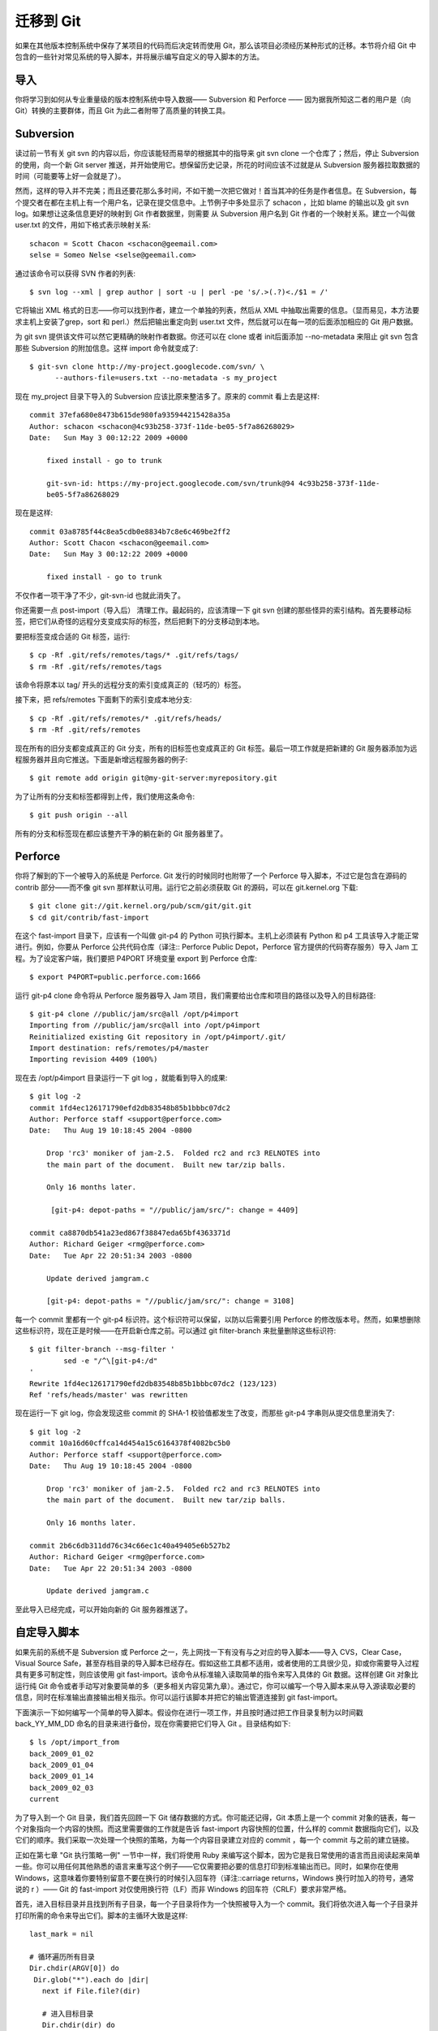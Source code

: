 迁移到 Git
===========================

如果在其他版本控制系统中保存了某项目的代码而后决定转而使用 Git，那么该项目必须经历某种形式的迁移。本节将介绍 Git 中包含的一些针对常见系统的导入脚本，并将展示编写自定义的导入脚本的方法。

导入
--------------------
你将学习到如何从专业重量级的版本控制系统中导入数据—— Subversion 和 Perforce —— 因为据我所知这二者的用户是（向 Git）转换的主要群体，而且 Git 为此二者附带了高质量的转换工具。

Subversion
--------------------

读过前一节有关 git svn 的内容以后，你应该能轻而易举的根据其中的指导来 git svn clone 一个仓库了；然后，停止 Subversion 的使用，向一个新 Git server 推送，并开始使用它。想保留历史记录，所花的时间应该不过就是从 Subversion 服务器拉取数据的时间（可能要等上好一会就是了）。

然而，这样的导入并不完美；而且还要花那么多时间，不如干脆一次把它做对！首当其冲的任务是作者信息。在 Subversion，每个提交者在都在主机上有一个用户名，记录在提交信息中。上节例子中多处显示了 schacon ，比如 blame 的输出以及 git svn log。如果想让这条信息更好的映射到 Git 作者数据里，则需要 从 Subversion 用户名到 Git 作者的一个映射关系。建立一个叫做 user.txt 的文件，用如下格式表示映射关系::

 schacon = Scott Chacon <schacon@geemail.com>
 selse = Someo Nelse <selse@geemail.com>

通过该命令可以获得 SVN 作者的列表::

 $ svn log --xml | grep author | sort -u | perl -pe 's/.>(.?)<./$1 = /'

它将输出 XML 格式的日志——你可以找到作者，建立一个单独的列表，然后从 XML 中抽取出需要的信息。（显而易见，本方法要求主机上安装了grep，sort 和 perl.）然后把输出重定向到 user.txt 文件，然后就可以在每一项的后面添加相应的 Git 用户数据。

为 git svn 提供该文件可以然它更精确的映射作者数据。你还可以在 clone 或者 init后面添加 --no-metadata 来阻止 git svn 包含那些 Subversion 的附加信息。这样 import 命令就变成了::

 $ git-svn clone http://my-project.googlecode.com/svn/ \
       --authors-file=users.txt --no-metadata -s my_project

现在 my_project 目录下导入的 Subversion 应该比原来整洁多了。原来的 commit 看上去是这样::

 commit 37efa680e8473b615de980fa935944215428a35a
 Author: schacon <schacon@4c93b258-373f-11de-be05-5f7a86268029>
 Date:   Sun May 3 00:12:22 2009 +0000
 
     fixed install - go to trunk 

     git-svn-id: https://my-project.googlecode.com/svn/trunk@94 4c93b258-373f-11de-
     be05-5f7a86268029

现在是这样::

 commit 03a8785f44c8ea5cdb0e8834b7c8e6c469be2ff2
 Author: Scott Chacon <schacon@geemail.com>
 Date:   Sun May 3 00:12:22 2009 +0000
 
     fixed install - go to trunk

不仅作者一项干净了不少，git-svn-id 也就此消失了。

你还需要一点 post-import（导入后） 清理工作。最起码的，应该清理一下 git svn 创建的那些怪异的索引结构。首先要移动标签，把它们从奇怪的远程分支变成实际的标签，然后把剩下的分支移动到本地。

要把标签变成合适的 Git 标签，运行::

 $ cp -Rf .git/refs/remotes/tags/* .git/refs/tags/
 $ rm -Rf .git/refs/remotes/tags

该命令将原本以 tag/ 开头的远程分支的索引变成真正的（轻巧的）标签。

接下来，把 refs/remotes 下面剩下的索引变成本地分支::

 $ cp -Rf .git/refs/remotes/* .git/refs/heads/
 $ rm -Rf .git/refs/remotes

现在所有的旧分支都变成真正的 Git 分支，所有的旧标签也变成真正的 Git 标签。最后一项工作就是把新建的 Git 服务器添加为远程服务器并且向它推送。下面是新增远程服务器的例子::

$ git remote add origin git@my-git-server:myrepository.git

为了让所有的分支和标签都得到上传，我们使用这条命令::

$ git push origin --all

所有的分支和标签现在都应该整齐干净的躺在新的 Git 服务器里了。

Perforce
----------------------

你将了解到的下一个被导入的系统是 Perforce. Git 发行的时候同时也附带了一个 Perforce 导入脚本，不过它是包含在源码的 contrib 部分——而不像 git svn 那样默认可用。运行它之前必须获取 Git 的源码，可以在 git.kernel.org 下载::

 $ git clone git://git.kernel.org/pub/scm/git/git.git
 $ cd git/contrib/fast-import
 
在这个 fast-import 目录下，应该有一个叫做 git-p4 的 Python 可执行脚本。主机上必须装有 Python 和 p4 工具该导入才能正常进行。例如，你要从 Perforce 公共代码仓库（译注:: Perforce Public Depot，Perforce 官方提供的代码寄存服务）导入 Jam 工程。为了设定客户端，我们要把 P4PORT 环境变量 export 到 Perforce 仓库::

 $ export P4PORT=public.perforce.com:1666

运行 git-p4 clone 命令将从 Perforce 服务器导入 Jam 项目，我们需要给出仓库和项目的路径以及导入的目标路径::

 $ git-p4 clone //public/jam/src@all /opt/p4import
 Importing from //public/jam/src@all into /opt/p4import
 Reinitialized existing Git repository in /opt/p4import/.git/
 Import destination: refs/remotes/p4/master
 Importing revision 4409 (100%)

现在去 /opt/p4import 目录运行一下 git log ，就能看到导入的成果::

 $ git log -2
 commit 1fd4ec126171790efd2db83548b85b1bbbc07dc2
 Author: Perforce staff <support@perforce.com>
 Date:   Thu Aug 19 10:18:45 2004 -0800
 
     Drop 'rc3' moniker of jam-2.5.  Folded rc2 and rc3 RELNOTES into
     the main part of the document.  Built new tar/zip balls.
 
     Only 16 months later.
 
      [git-p4: depot-paths = "//public/jam/src/": change = 4409]
 
 commit ca8870db541a23ed867f38847eda65bf4363371d
 Author: Richard Geiger <rmg@perforce.com>
 Date:   Tue Apr 22 20:51:34 2003 -0800
 
     Update derived jamgram.c 
 
     [git-p4: depot-paths = "//public/jam/src/": change = 3108]
    
每一个 commit 里都有一个 git-p4 标识符。这个标识符可以保留，以防以后需要引用 Perforce 的修改版本号。然而，如果想删除这些标识符，现在正是时候——在开启新仓库之前。可以通过 git filter-branch 来批量删除这些标识符::

 $ git filter-branch --msg-filter '
         sed -e "/^\[git-p4:/d"
 '
 Rewrite 1fd4ec126171790efd2db83548b85b1bbbc07dc2 (123/123)
 Ref 'refs/heads/master' was rewritten

现在运行一下 git log，你会发现这些 commit 的 SHA-1 校验值都发生了改变，而那些 git-p4 字串则从提交信息里消失了::

 $ git log -2
 commit 10a16d60cffca14d454a15c6164378f4082bc5b0
 Author: Perforce staff <support@perforce.com>
 Date:   Thu Aug 19 10:18:45 2004 -0800 
 
     Drop 'rc3' moniker of jam-2.5.  Folded rc2 and rc3 RELNOTES into
     the main part of the document.  Built new tar/zip balls. 
 
     Only 16 months later.
 
 commit 2b6c6db311dd76c34c66ec1c40a49405e6b527b2
 Author: Richard Geiger <rmg@perforce.com>
 Date:   Tue Apr 22 20:51:34 2003 -0800
 
     Update derived jamgram.c

至此导入已经完成，可以开始向新的 Git 服务器推送了。

自定导入脚本
-------------------

如果先前的系统不是 Subversion 或 Perforce 之一，先上网找一下有没有与之对应的导入脚本——导入 CVS，Clear Case，Visual Source Safe，甚至存档目录的导入脚本已经存在。假如这些工具都不适用，或者使用的工具很少见，抑或你需要导入过程具有更多可制定性，则应该使用 git fast-import。该命令从标准输入读取简单的指令来写入具体的 Git 数据。这样创建 Git 对象比运行纯 Git 命令或者手动写对象要简单的多（更多相关内容见第九章）。通过它，你可以编写一个导入脚本来从导入源读取必要的信息，同时在标准输出直接输出相关指示。你可以运行该脚本并把它的输出管道连接到 git fast-import。

下面演示一下如何编写一个简单的导入脚本。假设你在进行一项工作，并且按时通过把工作目录复制为以时间戳 back_YY_MM_DD 命名的目录来进行备份，现在你需要把它们导入 Git 。目录结构如下::

 $ ls /opt/import_from
 back_2009_01_02
 back_2009_01_04
 back_2009_01_14
 back_2009_02_03
 current

为了导入到一个 Git 目录，我们首先回顾一下 Git 储存数据的方式。你可能还记得，Git 本质上是一个 commit 对象的链表，每一个对象指向一个内容的快照。而这里需要做的工作就是告诉 fast-import 内容快照的位置，什么样的 commit 数据指向它们，以及它们的顺序。我们采取一次处理一个快照的策略，为每一个内容目录建立对应的 commit ，每一个 commit 与之前的建立链接。

正如在第七章 "Git 执行策略一例" 一节中一样，我们将使用 Ruby 来编写这个脚本，因为它是我日常使用的语言而且阅读起来简单一些。你可以用任何其他熟悉的语言来重写这个例子——它仅需要把必要的信息打印到标准输出而已。同时，如果你在使用 Windows，这意味着你要特别留意不要在换行的时候引入回车符（译注::carriage returns，Windows 换行时加入的符号，通常说的 \r ）—— Git 的 fast-import 对仅使用换行符（LF）而非 Windows 的回车符（CRLF）要求非常严格。

首先，进入目标目录并且找到所有子目录，每一个子目录将作为一个快照被导入为一个 commit。我们将依次进入每一个子目录并打印所需的命令来导出它们。脚本的主循环大致是这样::

 last_mark = nil
 
 # 循环遍历所有目录
 Dir.chdir(ARGV[0]) do
  Dir.glob("*").each do |dir|
    next if File.file?(dir)

    # 进入目标目录
    Dir.chdir(dir) do 
      last_mark = print_export(dir, last_mark)
    end
  end
 end

我们在每一个目录里运行 print_export ，它会取出上一个快照的索引和标记并返回本次快照的索引和标记；由此我们就可以正确的把二者连接起来。"标记（mark）" 是 fast-import 中对 commit 标识符的叫法；在创建 commit 的同时，我们逐一赋予一个标记以便以后在把它连接到其他 commit 时使用。因此，在 print_export 方法中要做的第一件事就是根据目录名生成一个标记::

 mark = convert_dir_to_mark(dir)

实现该函数的方法是建立一个目录的数组序列并使用数组的索引值作为标记，因为标记必须是一个整数。这个方法大致是这样的::

 $marks = []
 def convert_dir_to_mark(dir)
   if !$marks.include?(dir)
     $marks << dir
   end
   ($marks.index(dir) + 1).to_s
 end

有了整数来代表每个 commit，我们现在需要提交附加信息中的日期。由于日期是用目录名表示的，我们就从中解析出来。print_export 文件的下一行将是::

 date = convert_dir_to_date(dir)

而 convert_dir_to_date 则定义为::

 def convert_dir_to_date(dir)
   if dir == 'current'
     return Time.now().to_i
   else
     dir = dir.gsub('back_', '')
     (year, month, day) = dir.split('_')
     return Time.local(year, month, day).to_i
   end
 end

它为每个目录返回一个整型值。提交附加信息里最后一项所需的是提交者数据，我们在一个全局变量中直接定义之::

 $author = 'Scott Chacon <schacon@example.com>'

我们差不多可以开始为导入脚本输出提交数据了。第一项信息指明我们定义的是一个 commit 对象以及它所在的分支，随后是我们生成的标记，提交者信息以及提交备注，然后是前一个 commit 的索引，如果有的话。代码大致这样::

 # 打印导入所需的信息
 puts 'commit refs/heads/master'
 puts 'mark :' + mark
 puts "committer #{$author} #{date} -0700"
 export_data('imported from ' + dir)
 puts 'from :' + last_mark if last_mark

时区（-0700）处于简化目的使用硬编码。如果是从其他版本控制系统导入，则必须以变量的形式指明时区。 提交备注必须以特定格式给出::

 data (size)\n(contents)

该格式包含了单词 data，所读取数据的大小，一个换行符，最后是数据本身。由于随后指明文件内容的时候要用到相同的格式，我们写一个辅助方法，export_data::

 def export_data(string)
   print "data #{string.size}\n#{string}"
 end

唯一剩下的就是每一个快照的内容了。这简单的很，因为它们分别处于一个目录——你可以输出 deleeall 命令，随后是目录中每个文件的内容。Git 会正确的记录每一个快照::

 puts 'deleteall'
 Dir.glob("**/*").each do |file| next if !File.file?(file)
   inline_data(file)
 end

注意::由于很多系统把每次修订看作一个 commit 到另一个 commit 的变化量，fast-import 也可以依据每次提交获取一个命令来指出哪些文件被添加，删除或者修改过，以及修改的内容。我们将需要计算快照之间的差别并且仅仅给出这项数据，不过该做法要复杂很多——还如不直接把所有数据丢给 Git 然它自己搞清楚。假如前面这个方法更适用于你的数据，参考 fast-import 的 man 帮助页面来了解如何以这种方式提供数据。

列举新文件内容或者指明带有新内容的已修改文件的格式如下::

 M 644 inline path/to/file
 data (size)
 (file contents)

这里，644 是权限模式（加入有可执行文件，则需要探测之并设定为 755），而 inline 说明我们在本行结束之后立即列出文件的内容。我们的 inline_data 方法大致是::

 def inline_data(file, code = 'M', mode = '644')
   content = File.read(file)
   puts "#{code} #{mode} inline #{file}"
   export_data(content)
 end

我们重用了前面定义过的 export_data，因为这里和指明提交注释的格式如出一辙。

最后一项工作是返回当前的标记以便下次循环的使用::

 return mark

注意::如果你在用 Windows，一定记得添加一项额外的步骤。前面提过，Windows 使用 CRLF 作为换行字符而 Git fast-import 只接受 LF。为了绕开这个问题来满足 git fast-import，你需要让 ruby 用 LF 取代 CRLF::

 $stdout.binmode

搞定了。现在运行该脚本，你将得到如下内容::

 $ ruby import.rb /opt/import_from 
 commit refs/heads/master
 mark :1
 committer Scott Chacon <schacon@geemail.com> 1230883200 -0700
 data 29
 imported from back_2009_01_02deleteall
 M 644 inline file.rb
 data 12
 version two
 commit refs/heads/master
 mark :2
 committer Scott Chacon <schacon@geemail.com> 1231056000 -0700
 data 29
 imported from back_2009_01_04from :1
 deleteall
 M 644 inline file.rb
 data 14
 version three
 M 644 inline new.rb
 data 16
 new version one
 (...)

要运行导入脚本，在需要导入的目录把该内容用管道定向到 git fast-import。你可以建立一个空目录然后运行 git init 作为开头，然后运行该脚本::

 $ git init
 Initialized empty Git repository in /opt/import_to/.git/
 $ ruby import.rb /opt/import_from | git fast-import
 git-fast-import statistics:
 ---------------------------------------------------------------------
 Alloc'd objects:       5000
 Total objects:           18 (         1 duplicates                  )
       blobs  :            7 (         1 duplicates          0 deltas)
       trees  :            6 (         0 duplicates          1 deltas)
       commits:            5 (         0 duplicates          0 deltas)
       tags   :            0 (         0 duplicates          0 deltas)
 Total branches:           1 (         1 loads     )
       marks:           1024 (         5 unique    )
       atoms:              3
 Memory total:          2255 KiB
        pools:          2098 KiB
      objects:           156 KiB
 ---------------------------------------------------------------------
 pack_report: getpagesize()            =       4096
 pack_report: core.packedGitWindowSize =   33554432
 pack_report: core.packedGitLimit      =  268435456
 pack_report: pack_used_ctr            =          9
 pack_report: pack_mmap_calls          =          5
 pack_report: pack_open_windows        =          1 /          1
 pack_report: pack_mapped              =       1356 /       1356
 ---------------------------------------------------------------------

你会发现，在它成功执行完毕以后，会给出一堆有关已完成工作的数据。上例在一个分支导入了5次提交数据，包含了18个对象。现在可以运行 git log 来检视新的历史::

 $ git log -2
 commit 10bfe7d22ce15ee25b60a824c8982157ca593d41
 Author: Scott Chacon <schacon@example.com>
 Date:   Sun May 3 12:57:39 2009 -0700 
 
     imported from current
 
 commit 7e519590de754d079dd73b44d695a42c9d2df452
 Author: Scott Chacon <schacon@example.com>
 Date:   Tue Feb 3 01:00:00 2009 -0700

     imported from back_2009_02_03

就它了——一个干净整洁的 Git 仓库。需要注意的是此时没有任何内容被检出——刚开始当前目录里没有任何文件。要获取它们，你得转到 master 分支的所在::

 $ ls
 $ git reset --hard master
 HEAD is now at 10bfe7d imported from current
 $ ls
 file.rb  lib

fast-import 还可以做更多——处理不同的文件模式，二进制文件，多重分支与合并，标签，进展标识等等。一些更加复杂的实例可以在 Git 源码的 contib/fast-import 目录里找到；其中较为出众的是前面提过的 git-p4 脚本。
